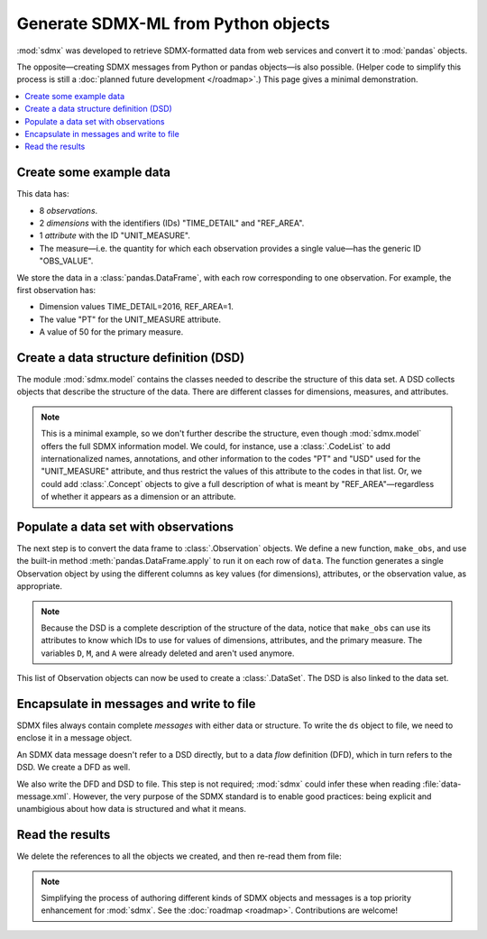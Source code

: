 Generate SDMX-ML from Python objects
************************************

:mod:`sdmx` was developed to retrieve SDMX-formatted data from web services and convert it to :mod:`pandas` objects.

The opposite—creating SDMX messages from Python or pandas objects—is also possible.
(Helper code to simplify this process is still a :doc:`planned future development </roadmap>`.)
This page gives a minimal demonstration.

.. contents::
   :local:
   :backlinks: none


Create some example data
========================

This data has:

- 8 *observations*.
- 2 *dimensions* with the identifiers (IDs) "TIME_DETAIL" and "REF_AREA".
- 1 *attribute* with the ID "UNIT_MEASURE".
- The measure—i.e. the quantity for which each observation provides a single value—has the generic ID "OBS_VALUE".

We store the data in a :class:`pandas.DataFrame`, with each row corresponding to one observation.
For example, the first observation has:

- Dimension values TIME_DETAIL=2016, REF_AREA=1.
- The value "PT" for the UNIT_MEASURE attribute.
- A value of 50 for the primary measure.

.. ipython:: python

    import pandas as pd

    # List of dimensions
    D = ["TIME_DETAIL", "REF_AREA"]
    # List of measures
    M = ["OBS_VALUE"]
    # List of attributes
    A = ["UNIT_MEASURE"]

    data = pd.DataFrame(
        columns=D + M + A,
        data=[
            [2016, 1, 50, "PT"],
            [2017, 1, 60, "PT"],
            [2016, 2, 70, "PT"],
            [2017, 2, 80, "PT"],
            [2016, 1, 5000, "USD"],
            [2017, 1, 6000, "USD"],
            [2016, 2, 7000, "USD"],
            [2017, 2, 8000, "USD"],
        ],
    )
    data

Create a data structure definition (DSD)
========================================

The module :mod:`sdmx.model` contains the classes needed to describe the structure of this data set.
A DSD collects objects that describe the structure of the data.
There are different classes for dimensions, measures, and attributes.

.. ipython:: python

    import sdmx
    from sdmx.model import (
        DataStructureDefinition,
        Dimension,
        PrimaryMeasure,
        DataAttribute,
    )

    # Create an empty DSD
    dsd = DataStructureDefinition(id="CUSTOM_DSD")

    # Add 1 Dimension object to the DSD for each dimension of the data.
    # Dimensions must have a explicit order for make_key(), below.
    for order, id in enumerate(D):
        dsd.dimensions.append(Dimension(id=id, order=order))

    # `A` only has 1 element, but this code will work with more.
    for id in A:
        dsd.attributes.append(DataAttribute(id=id))

    for id in M:
        dsd.measures.append(PrimaryMeasure(id=id))

    del D, M, A

.. note:: This is a minimal example, so we don't further describe the structure, even though :mod:`sdmx.model` offers the full SDMX information model.
   We could, for instance, use a :class:`.CodeList` to add internationalized names, annotations, and other information to the codes "PT" and "USD" used for the "UNIT_MEASURE" attribute, and thus restrict the values of this attribute to the codes in that list.
   Or, we could add :class:`.Concept` objects to give a full description of what is meant by "REF_AREA"—regardless of whether it appears as a dimension or an attribute.

Populate a data set with observations
=====================================

The next step is to convert the data frame to :class:`.Observation` objects.
We define a new function, ``make_obs``, and use the built-in method :meth:`pandas.DataFrame.apply` to run it on each row of ``data``.
The function generates a single Observation object by using the different columns as key values (for dimensions), attributes, or the observation value, as appropriate.

.. ipython:: python

    from sdmx.model import Key, AttributeValue, Observation

    # `key` is a Key that gives values for each dimension.
    # `attrs` is a dictionary of attribute values (here, only 1).
    # `value_for` refers to the measure.
    # `value` is the observation value for that measure.
    def make_obs(row):
        key = dsd.make_key(Key, row[[d.id for d in dsd.dimensions]])
        attrs = {
          a.id: AttributeValue(value_for=a, value=row[a.id])
          for a in dsd.attributes
        }
        return Observation(
             dimension=key,
             attached_attribute=attrs,
             value_for=dsd.measures[0],
             value=row[dsd.measures[0].id],
        )

    # Convert each row of `data` to an Observation
    observations = data.apply(make_obs, axis=1).to_list()

.. note:: Because the DSD is a complete description of the structure of the data, notice that ``make_obs`` can use its attributes to know which IDs to use for values of dimensions, attributes, and the primary measure.
   The variables ``D``, ``M``, and ``A`` were already deleted and aren't used anymore.

This list of Observation objects can now be used to create a :class:`.DataSet`.
The DSD is also linked to the data set.

.. ipython:: python

    from sdmx.model import DataSet
    ds = DataSet(structured_by=dsd, obs=observations)
    ds


Encapsulate in messages and write to file
=========================================

SDMX files always contain complete *messages* with either data or structure.
To write the ``ds`` object to file, we need to enclose it in a message object.

An SDMX data message doesn't refer to a DSD directly, but to a data *flow* definition (DFD), which in turn refers to the DSD.
We create a DFD as well.

.. ipython:: python

    from sdmx.model import DataflowDefinition
    from sdmx.message import DataMessage

    # The DFD points to the DSD
    dfd = DataflowDefinition(id="CUSTOM_DFD", structure=dsd)

    # The data message contains the data set, and points to the data flow
    msg1 = DataMessage(data=[ds], dataflow=dfd)

    # Write in SDMX-ML (XML) format
    with open("data-message.xml", "wb") as f:
        f.write(sdmx.to_xml(msg1))

We also write the DFD and DSD to file.
This step is not required; :mod:`sdmx` could infer these when reading :file:`data-message.xml`.
However, the very purpose of the SDMX standard is to enable good practices: being explicit and unambigious about how data is structured and what it means.

.. ipython:: python

    from sdmx.message import StructureMessage

    # Structure messages can contain many instances of several kinds
    # of structure objects. See the documentation.
    msg2 = StructureMessage(
        dataflow={dfd.id: dfd},
        structure={dsd.id: dsd},
    )
    with open("structure-message.xml", "wb") as f:
        f.write(sdmx.to_xml(msg2))

Read the results
================

We delete the references to all the objects we created, and then re-read them from file:

.. ipython:: python

    del msg1, msg2, ds, dfd, dsd, observations

    msg3 = sdmx.read_sdmx("structure-message.xml")
    msg4 = sdmx.read_sdmx(
      "data-message.xml", dsd=msg3.structure["CUSTOM_DSD"]
    )
    # Convert to a dataframe, including attributes
    sdmx.to_pandas(msg4.data[0], attributes="o")

.. note:: Simplifying the process of authoring different kinds of SDMX objects and messages is a top priority enhancement for :mod:`sdmx`.
   See the :doc:`roadmap <roadmap>`.
   Contributions are welcome!
